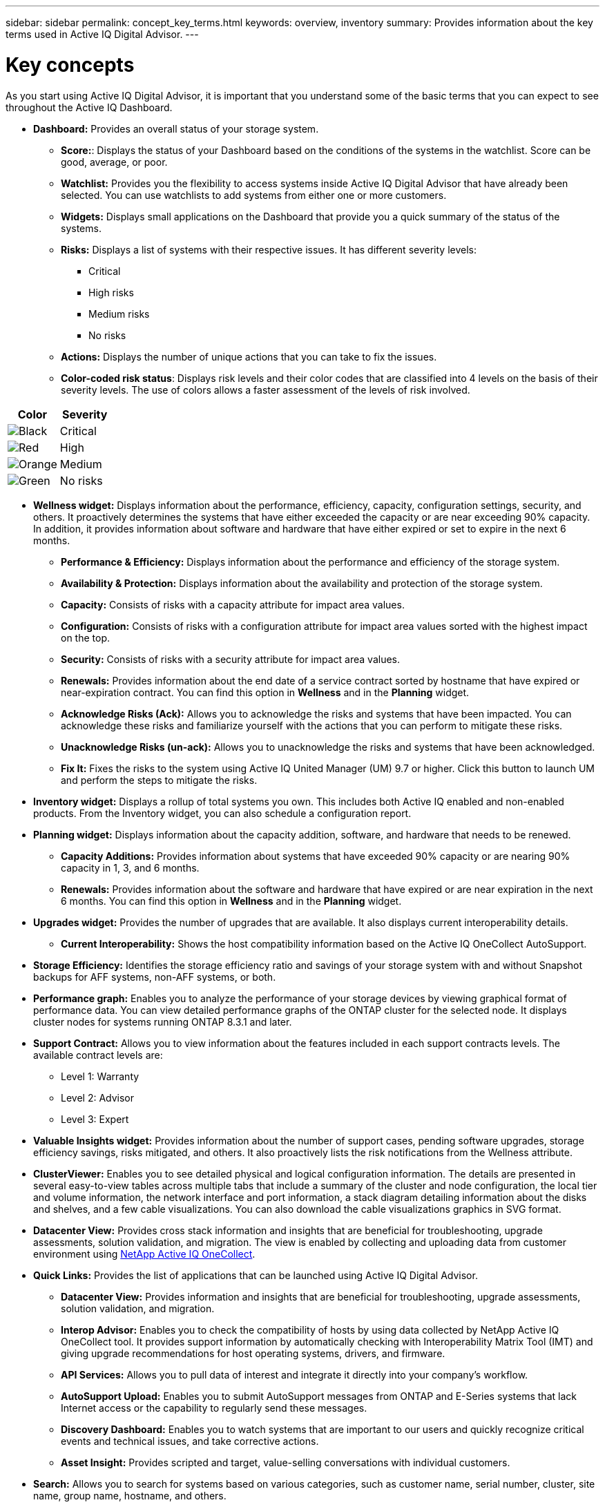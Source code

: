 ---
sidebar: sidebar
permalink: concept_key_terms.html
keywords: overview, inventory
summary: Provides information about the key terms used in Active IQ Digital Advisor.
---

= Key concepts
:toc: macro
:toclevels: 1
:hardbreaks:
:nofooter:
:icons: font
:linkattrs:
:imagesdir: ./media/

[.lead]
As you start using Active IQ Digital Advisor, it is important that you understand some of the basic terms that you can expect to see throughout the Active IQ Dashboard.

* *Dashboard:* Provides an overall status of your storage system.
** *Score:*: Displays the status of your Dashboard based on the conditions of the systems in the watchlist. Score can be good, average, or poor.
** *Watchlist:* Provides you the flexibility to access systems inside Active IQ Digital Advisor that have already been selected. You can use watchlists to add systems from either one or more customers.
** *Widgets:* Displays small applications on the Dashboard that provide you a quick summary of the status of the systems.
** *Risks:* Displays a list of systems with their respective issues. It has different severity levels:
*** Critical
*** High risks
*** Medium risks
*** No risks
** *Actions:* Displays the number of unique actions that you can take to fix the issues.
** *Color-coded risk status*: Displays risk levels and their color codes that are classified into 4 levels on the basis of their severity levels. The use of colors allows a faster assessment of the levels of risk involved.
[%autowidth, indent=8]
|===
    |*Color*  | *Severity*

    |image:black_color.png[Black] | Critical
    |image:red_color.png[Red] | High
    |image:orange_color.png[Orange] | Medium
    |image:green_color.png[Green] | No risks
|===

* *Wellness widget:* Displays information about the performance, efficiency, capacity, configuration settings, security, and others. It proactively determines the systems that have either exceeded the capacity or are near exceeding 90% capacity. In addition, it provides information about software and hardware that have either expired or set to expire in the next 6 months.
** *Performance & Efficiency:* Displays information about the performance and efficiency of the storage system.
** *Availability & Protection:* Displays information about the availability and protection of the storage system.
** *Capacity:* Consists of risks with a capacity attribute for impact area values.
** *Configuration:* Consists of risks with a configuration attribute for impact area values sorted with the highest impact on the top.
** *Security:* Consists of risks with a security attribute for impact area values.
** *Renewals:* Provides information about the end date of a service contract sorted by hostname that have expired or near-expiration contract. You can find this option in *Wellness* and in the *Planning* widget.
** *Acknowledge Risks (Ack):* Allows you to acknowledge the risks and systems that have been impacted. You can acknowledge these risks and familiarize yourself with the actions that you can perform to mitigate these risks.
** *Unacknowledge Risks (un-ack):* Allows you to unacknowledge the risks and systems that have been acknowledged.
** *Fix It:* Fixes the risks to the system using Active IQ United Manager (UM) 9.7 or higher. Click this button to launch UM and perform the steps to mitigate the risks.

*	*Inventory widget:* Displays a rollup of total systems you own. This includes both Active IQ enabled and non-enabled products. From the Inventory widget, you can also schedule a configuration report.

* *Planning widget:* Displays information about the capacity addition, software, and hardware that needs to be renewed.
** *Capacity Additions:*  Provides information about systems that have exceeded 90% capacity or are nearing 90% capacity in 1, 3, and 6 months.
** *Renewals:* Provides information about the software and hardware that have expired or are near expiration in the next 6 months. You can find this option in *Wellness* and in the *Planning* widget.

*	*Upgrades widget:* Provides the number of upgrades that are available. It also displays current interoperability details.
** *Current Interoperability:* Shows the host compatibility information based on the Active IQ OneCollect AutoSupport.

* *Storage Efficiency:* Identifies the storage efficiency ratio and savings of your storage system with and without Snapshot backups for AFF systems, non-AFF systems, or both.

* *Performance graph:* Enables you to analyze the performance of your storage devices by viewing graphical format of performance data. You can view detailed performance graphs of the ONTAP cluster for the selected node. It displays cluster nodes for systems running ONTAP 8.3.1 and later.

* *Support Contract:* Allows you to view information about the features included in each support contracts levels. The available contract levels are:
** Level 1: Warranty
** Level 2: Advisor
** Level 3: Expert

*	*Valuable Insights widget:* Provides information about the number of support cases, pending software upgrades, storage efficiency savings, risks mitigated, and others. It also proactively lists the risk notifications from the Wellness attribute.

* *ClusterViewer:* Enables you to see detailed physical and logical configuration information. The details are presented in several easy-to-view tables across multiple tabs that include a summary of the cluster and node configuration, the local tier and volume information, the network interface and port information, a stack diagram detailing information about the disks and shelves, and a few cable visualizations. You can also download the cable visualizations graphics in SVG format.

* *Datacenter View:* Provides cross stack information and insights that are beneficial for troubleshooting, upgrade assessments, solution validation, and migration. The view is enabled by collecting and uploading data from customer environment using link:https://mysupport.netapp.com/site/tools/tool-eula/activeiq-onecollect[NetApp Active IQ OneCollect].

* *Quick Links:* Provides the list of applications that can be launched using Active IQ Digital Advisor.
** *Datacenter View:* Provides information and insights that are beneficial for troubleshooting, upgrade assessments, solution validation, and migration.
** *Interop Advisor:* Enables you to check the compatibility of hosts by using data collected by NetApp Active IQ OneCollect tool. It provides support information by automatically checking with Interoperability Matrix Tool (IMT) and giving upgrade recommendations for host operating systems, drivers, and firmware.
** *API Services:* Allows you to pull data of interest and integrate it directly into your company’s workflow.
** *AutoSupport Upload:* Enables you to submit AutoSupport messages from ONTAP and E-Series systems that lack Internet access or the capability to regularly send these messages.
** *Discovery Dashboard:* Enables you to watch systems that are important to our users and quickly recognize critical events and technical issues, and take corrective actions.
** *Asset Insight:* Provides scripted and target, value-selling conversations with individual customers.

* *Search:* Allows you to search for systems based on various categories, such as customer name, serial number, cluster, site name, group name, hostname, and others.
** *Customer:* Allows you to view and manage a customer’s installed base. Customer Dashboard is the central portal in Active IQ .
** *Cluster:* Provides information about ONTAP clusters. The Dashboard also consolidates health, capacity, storage efficiency, and performance insights.
** *Serial Number:* Provides information about the serial number that is assigned to the customer.
